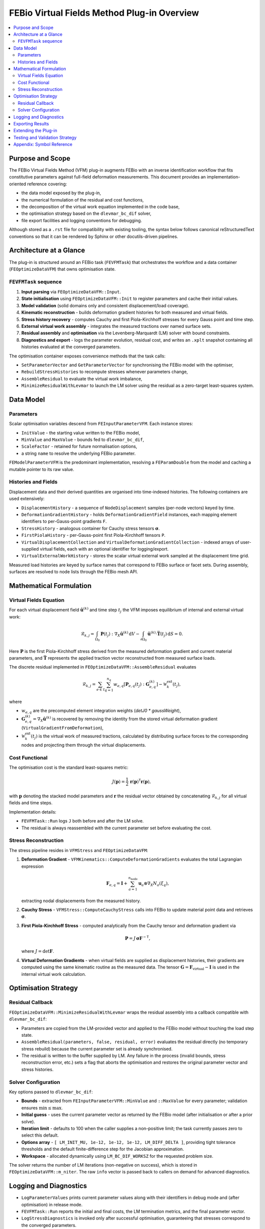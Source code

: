 =============================================
FEBio Virtual Fields Method Plug-in Overview
=============================================

.. contents::
   :depth: 2
   :local:

Purpose and Scope
=================

The FEBio Virtual Fields Method (VFM) plug-in augments FEBio with an inverse
identification workflow that fits constitutive parameters against full-field
deformation measurements.  This document provides an implementation-oriented
reference covering:

* the data model exposed by the plug-in,
* the numerical formulation of the residual and cost functions,
* the decomposition of the virtual work equation implemented in the code base,
* the optimisation strategy based on the ``dlevmar_bc_dif`` solver,
* file export facilities and logging conventions for debugging.

Although stored as a ``.rst`` file for compatibility with existing tooling, the
syntax below follows canonical reStructuredText conventions so that it can be
rendered by Sphinx or other docutils-driven pipelines.

Architecture at a Glance
========================

The plug-in is structured around an FEBio task (``FEVFMTask``) that orchestrates
the workflow and a data container (``FEOptimizeDataVFM``) that owns optimisation
state.

``FEVFMTask`` sequence
----------------------

1. **Input parsing** via ``FEOptimizeDataVFM::Input``.
2. **State initialisation** using ``FEOptimizeDataVFM::Init`` to register
   parameters and cache their initial values.
3. **Model validation** (solid domains only and consistent displacement/load
   coverage).
4. **Kinematic reconstruction** - builds deformation gradient histories for
   both measured and virtual fields.
5. **Stress history recovery** - computes Cauchy and first Piola-Kirchhoff
   stresses for every Gauss point and time step.
6. **External virtual work assembly** - integrates the measured tractions over
   named surface sets.
7. **Residual assembly** and **optimisation** via the Levenberg-Marquardt (LM)
   solver with bound constraints.
8. **Diagnostics and export** - logs the parameter evolution, residual cost,
   and writes an ``.xplt`` snapshot containing all histories evaluated at the
   converged parameters.

The optimisation container exposes convenience methods that the task calls:

* ``SetParameterVector`` and ``GetParameterVector`` for synchronising the FEBio
  model with the optimiser,
* ``RebuildStressHistories`` to recompute stresses whenever parameters change,
* ``AssembleResidual`` to evaluate the virtual work imbalance,
* ``MinimizeResidualWithLevmar`` to launch the LM solver using the residual as
  a zero-target least-squares system.

Data Model
==========

Parameters
----------

Scalar optimisation variables descend from ``FEInputParameterVFM``.  Each
instance stores:

* ``InitValue`` - the starting value written to the FEBio model,
* ``MinValue`` and ``MaxValue`` - bounds fed to ``dlevmar_bc_dif``,
* ``ScaleFactor`` - retained for future normalisation options,
* a string ``name`` to resolve the underlying FEBio parameter.

``FEModelParameterVFM`` is the predominant implementation, resolving a
``FEParamDouble`` from the model and caching a mutable pointer to its raw value.

Histories and Fields
--------------------

Displacement data and their derived quantities are organised into time-indexed
histories.  The following containers are used extensively:

* ``DisplacementHistory`` - a sequence of ``NodeDisplacement`` samples
  (per-node vectors) keyed by time.
* ``DeformationGradientHistory`` - holds ``DeformationGradientField`` instances,
  each mapping element identifiers to per-Gauss-point gradients ``F``.
* ``StressHistory`` - analogous container for Cauchy stress tensors :math:`\boldsymbol{\sigma}`.
* ``FirstPiolaHistory`` - per-Gauss-point first Piola-Kirchhoff tensors ``P``.
* ``VirtualDisplacementCollection`` and
  ``VirtualDeformationGradientCollection`` - indexed arrays of user-supplied
  virtual fields, each with an optional identifier for logging/export.
* ``VirtualExternalWorkHistory`` - stores the scalar virtual external work
  sampled at the displacement time grid.

Measured load histories are keyed by surface names that correspond to FEBio
surface or facet sets.  During assembly, surfaces are resolved to node lists
through the FEBio mesh API.

Mathematical Formulation
========================

Virtual Fields Equation
-----------------------

For each virtual displacement field :math:`\hat{\mathbf{u}}^{(k)}` and time
step :math:`t_j` the VFM imposes equilibrium of internal and external virtual
work:

.. math::

   \mathcal{R}_{k,j} =
     \int_{\Omega_0} \mathbf{P}(t_j) : \nabla_X \hat{\mathbf{u}}^{(k)} \, \mathrm{d}V
     - \int_{\partial \Omega_0} \hat{\mathbf{u}}^{(k)} \cdot \bar{\mathbf{T}}(t_j)\, \mathrm{d}S
     = 0.

Here :math:`\mathbf{P}` is the first Piola-Kirchhoff stress derived from the
measured deformation gradient and current material parameters, and
:math:`\bar{\mathbf{T}}` represents the applied traction vector reconstructed
from measured surface loads.

The discrete residual implemented in ``FEOptimizeDataVFM::AssembleResidual``
evaluates

.. math::

   \mathcal{R}_{k,j}
   = \sum_{e \in \mathcal{T}} \sum_{q=1}^{n_q}
       w_{e,q} \left[ \mathbf{P}_{e,q}(t_j) : \mathbf{G}_{e,q}^{(k)} \right]
     - \mathcal{W}_{k}^{\text{ext}}(t_j),

where

* :math:`w_{e,q}` are the precomputed element integration weights (`detJ0 *
  gaussWeight`),
* :math:`\mathbf{G}_{e,q}^{(k)} = \nabla_X \hat{\mathbf{u}}^{(k)}` is recovered
  by removing the identity from the stored virtual deformation gradient
  (``VirtualGradientFromDeformation``),
* :math:`\mathcal{W}_{k}^{\text{ext}}(t_j)` is the virtual work of measured
  tractions, calculated by distributing surface forces to the corresponding
  nodes and projecting them through the virtual displacements.

Cost Functional
---------------

The optimisation cost is the standard least-squares metric:

.. math::

   J(\boldsymbol{p}) = \frac{1}{2}\, \mathbf{r}(\boldsymbol{p})^\mathsf{T}
   \mathbf{r}(\boldsymbol{p}),

with :math:`\mathbf{p}` denoting the stacked model parameters and
:math:`\mathbf{r}` the residual vector obtained by concatenating
:math:`\mathcal{R}_{k,j}` for all virtual fields and time steps.

Implementation details:

* ``FEVFMTask::Run`` logs ``J`` both before and after the LM solve.
* The residual is always reassembled with the current parameter set before
  evaluating the cost.

Stress Reconstruction
---------------------

The stress pipeline resides in ``VFMStress`` and ``FEOptimizeDataVFM``:

1. **Deformation Gradient** - ``VFMKinematics::ComputeDeformationGradients``
   evaluates the total Lagrangian expression

   .. math::

      \mathbf{F}_{e,q} = \mathbf{I} + \sum_{a=1}^{n_{\mathrm{node}}}
        \mathbf{u}_a \otimes \nabla_X N_a(\xi_q),

   extracting nodal displacements from the measured history.

2. **Cauchy Stress** - ``VFMStress::ComputeCauchyStress`` calls into FEBio to
   update material point data and retrieves :math:`\boldsymbol{\sigma}`.

3. **First Piola-Kirchhoff Stress** - computed analytically from the Cauchy
   tensor and deformation gradient via

   .. math::

      \mathbf{P} = J\, \boldsymbol{\sigma} \mathbf{F}^{-\mathsf{T}},

   where :math:`J = \det{\mathbf{F}}`.

4. **Virtual Deformation Gradients** - when virtual fields are supplied as
   displacement histories, their gradients are computed using the same
   kinematic routine as the measured data.  The tensor
   :math:`\mathbf{G} = \mathbf{F}_{\mathrm{virtual}} - \mathbf{I}` is used in the
   internal virtual work calculation.

Optimisation Strategy
=====================

Residual Callback
-----------------

``FEOptimizeDataVFM::MinimizeResidualWithLevmar`` wraps the residual assembly
into a callback compatible with ``dlevmar_bc_dif``:

* Parameters are copied from the LM-provided vector and applied to the FEBio
  model without touching the load step state.
* ``AssembleResidual(parameters, false, residual, error)`` evaluates the
  residual directly (no temporary stress rebuild) because the current
  parameter set is already synchronised.
* The residual is written to the buffer supplied by LM.  Any failure in the
  process (invalid bounds, stress reconstruction error, etc.) sets a flag that
  aborts the optimisation and restores the original parameter vector and stress
  histories.

Solver Configuration
--------------------

Key options passed to ``dlevmar_bc_dif``:

* **Bounds** - extracted from ``FEInputParameterVFM::MinValue`` and
  ``::MaxValue`` for every parameter; validation ensures :math:`\min \le \max`.
* **Initial guess** - uses the current parameter vector as returned by the
  FEBio model (after initialisation or after a prior solve).
* **Iteration limit** - defaults to 100 when the caller supplies a non-positive
  limit; the task currently passes zero to select this default.
* **Options array** - ``[ LM_INIT_MU, 1e-12, 1e-12, 1e-12, LM_DIFF_DELTA ]``,
  providing tight tolerance thresholds and the default finite-difference step
  for the Jacobian approximation.
* **Workspace** - allocated dynamically using ``LM_BC_DIF_WORKSZ`` for the
  requested problem size.

The solver returns the number of LM iterations (non-negative on success), which
is stored in ``FEOptimizeDataVFM::m_niter``.  The raw ``info`` vector is passed
back to callers on demand for advanced diagnostics.

Logging and Diagnostics
=======================

* ``LogParameterValues`` prints current parameter values along with their
  identifiers in debug mode and (after optimisation) in release mode.
* ``FEVFMTask::Run`` reports the initial and final costs, the LM termination
  metrics, and the final parameter vector.
* ``LogStressDiagnostics`` is invoked only after successful optimisation,
  guaranteeing that stresses correspond to the converged parameters.
* External virtual work integrations provide detailed messages (surface names,
  nodal forces, virtual displacements) when debug logging is enabled.

Exporting Results
=================

``FEVFMTask::ExportState`` writes an FEBio ``.xplt`` file reflecting the
current model state:

* measured displacements and deformation gradients,
* virtual displacement and deformation gradient histories,
* recovered Cauchy and first Piola-Kirchhoff stresses,
* virtual external work histories.

During ``Init`` an initial snapshot is exported using the file specified on the
command line (``-task="VFM" path/to/VFMData.feb``).  After optimisation,
``Run`` reuses the same base path to overwrite the ``.xplt`` file with the
stresses and histories that correspond to the final parameter values.

Extending the Plug-in
=====================

Several extension points remain intentionally lightweight:

* **Forward solver integration** - ``FEOptimizeDataVFM::FESolve`` is currently
  a stub.  Hooking into FEBio's non-linear solver will enable iterative forward
  updates between LM iterations, which is necessary for strongly non-linear
  constitutive laws.
* **Analytical Jacobians** - ``dlevmar_bc_dif`` uses finite differences.
  Implementing ``dlevmar_bc_der`` with custom Jacobian code could improve
  convergence in challenging problems.
* **Regularisation** - ``MinimizeResidualWithLevmar`` focuses on pure least
  squares.  Optional Tikhonov or Bayesian priors can be incorporated by
  augmenting the residual vector with synthetic measurements.
* **Adaptive tolerances** - the current tolerance triplet ``1e-12`` is chosen
  to favour accuracy.  Problem-specific tuning hooks can be added to the
  ``FEVFMTask`` options once user-facing configuration is defined.

Testing and Validation Strategy
===============================

Unit-style validation is split across deterministic checks:

* **Parser regression tests** - sample ``VFMData.feb`` files exercise the XML
  reader and populate all histories.
* **Kinematics sanity checks** - deformation gradients reconstructed from
  identity deformation fields match ``F = I`` to machine precision.
* **Residual invariance** - for a linear elastic benchmark with analytical
  solution, the residual norms match reference values.
* **Optimization smoke tests** - the LM wrapper is executed on synthetic
  problems to verify bound enforcement and stress history rebuild logic.

When integrating with FEBio, set ``-g`` for additional log output, and monitor
the exported ``.xplt`` file in PostView to confirm that virtual fields and
stresses evolve as expected.

Appendix: Symbol Reference
==========================

.. list-table::
   :header-rows: 1
   :widths: 20 80

   * - Symbol
     - Meaning
   * - :math:`\mathbf{u}`
     - Measured displacement vector in the reference configuration.
   * - :math:`\hat{\mathbf{u}}`
     - Virtual displacement field supplied by the user.
   * - :math:`\mathbf{F}`
     - Deformation gradient, :math:`\nabla_X \mathbf{x}`.
   * - :math:`\mathbf{P}`
     - First Piola-Kirchhoff stress, :math:`J\, \boldsymbol{\sigma} \mathbf{F}^{-\mathsf{T}}`.
   * - :math:`\boldsymbol{\sigma}`
     - Cauchy stress tensor (true stress).
   * - :math:`\mathbf{r}`
     - Stacked virtual work residual vector.
   * - :math:`J(\boldsymbol{p})`
     - Least-squares cost function, :math:`\frac{1}{2} \mathbf{r}^\mathsf{T} \mathbf{r}`.
   * - :math:`w_{e,q}`
     - Quadrature weight (Gauss weight times reference Jacobian determinant).
   * - :math:`\mathcal{W}^{\text{ext}}`
     - External virtual work accumulated from measured tractions.

This document should serve as the canonical reference while the plug-in evolves
toward a full-fledged VFM identification tool integrated within FEBio.
